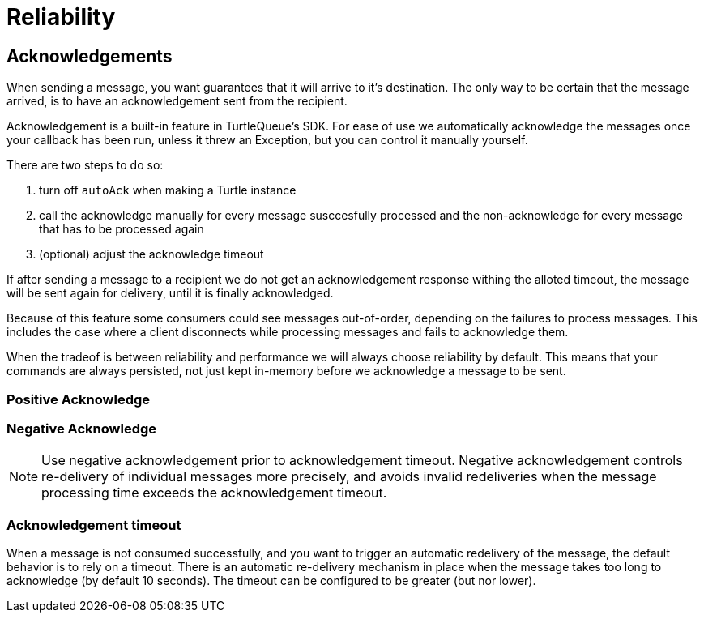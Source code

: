 = Reliability


== Acknowledgements

When sending a message, you want guarantees that it will arrive to it's destination.
The only way to be certain that the message arrived, is to have an acknowledgement sent from the recipient.

Acknowledgement is a built-in feature in TurtleQueue's SDK. For ease of use we automatically acknowledge the messages once your callback has been run, unless it threw an Exception, but you can control it manually yourself.

There are two steps to do so:

1. turn off `autoAck` when making a Turtle instance


2. call the acknowledge manually for every message susccesfully processed and the non-acknowledge for every message that has to be processed again


3. (optional) adjust the acknowledge timeout


If after sending a message to a recipient we do not get an acknowledgement response withing the alloted timeout, the message will be sent again for delivery, until it is finally acknowledged.

Because of this feature some consumers could see messages out-of-order, depending on the failures to process messages. This includes the case where a client disconnects while processing messages and fails to acknowledge them.

When the tradeof is between reliability and performance we will always choose reliability by default. This means that your commands are always persisted, not just kept in-memory before we acknowledge a message to be sent.


=== Positive Acknowledge

=== Negative Acknowledge


NOTE: Use negative acknowledgement prior to acknowledgement timeout. Negative acknowledgement controls re-delivery of individual messages more precisely, and avoids invalid redeliveries when the message processing time exceeds the acknowledgement timeout.


=== Acknowledgement timeout

When a message is not consumed successfully, and you want to trigger an automatic redelivery of the message, the default behavior is to rely on a timeout. There is an automatic re-delivery mechanism in place when the message takes too long to acknowledge (by default 10 seconds).
The timeout can be configured to be greater (but nor lower).
